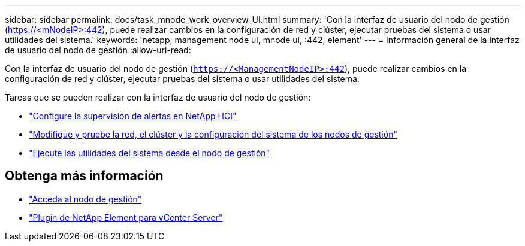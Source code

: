 ---
sidebar: sidebar 
permalink: docs/task_mnode_work_overview_UI.html 
summary: 'Con la interfaz de usuario del nodo de gestión (https://<mNodeIP>:442[]), puede realizar cambios en la configuración de red y clúster, ejecutar pruebas del sistema o usar utilidades del sistema.' 
keywords: 'netapp, management node ui, mnode ui, :442, element' 
---
= Información general de la interfaz de usuario del nodo de gestión
:allow-uri-read: 


[role="lead"]
Con la interfaz de usuario del nodo de gestión (`https://<ManagementNodeIP>:442`), puede realizar cambios en la configuración de red y clúster, ejecutar pruebas del sistema o usar utilidades del sistema.

Tareas que se pueden realizar con la interfaz de usuario del nodo de gestión:

* link:task_mnode_enable_alerts.html["Configure la supervisión de alertas en NetApp HCI"]
* link:task_mnode_settings.html["Modifique y pruebe la red, el clúster y la configuración del sistema de los nodos de gestión"]
* link:task_mnode_run_system_utilities.html["Ejecute las utilidades del sistema desde el nodo de gestión"]


[discrete]
== Obtenga más información

* link:task_mnode_access_ui.html["Acceda al nodo de gestión"]
* https://docs.netapp.com/us-en/vcp/index.html["Plugin de NetApp Element para vCenter Server"^]

